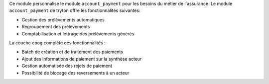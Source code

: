 Ce module personnalise le module ``account_payment`` pour les besoins du métier
de l'assurance. Le module ``account_payment`` de tryton offre les
fonctionnalités suivantes:

- Gestion des prélèvements automatiques

- Regroupement des prélèvements

- Comptabilisation et lettrage des prélèvements générés

La couche ``coog`` complète ces fonctionnalités :

- Batch de création et de traitement des paiements

- Ajout des informations de paiement sur la synthèse acteur

- Gestion automatisée des rejets de paiement

- Possibilité de blocage des reversements à un acteur
